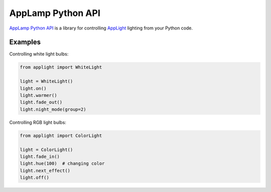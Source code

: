AppLamp Python API
==================

`AppLamp Python API <https://github.com/ludwiktrammer/applamp>`_ is a library for controlling `AppLight <http://www.wifiledlamp.com/service/about/>`_ lighting from your Python code.

Examples
--------
Controlling white light bulbs:

.. code:: python

    from applight import WhiteLight

    light = WhiteLight()
    light.on()
    light.warmer()
    light.fade_out()
    light.night_mode(group=2)


Controlling RGB light bulbs:

.. code:: python

    from applight import ColorLight
    
    light = ColorLight()
    light.fade_in()
    light.hue(100)  # changing color
    light.next_effect()
    light.off()
